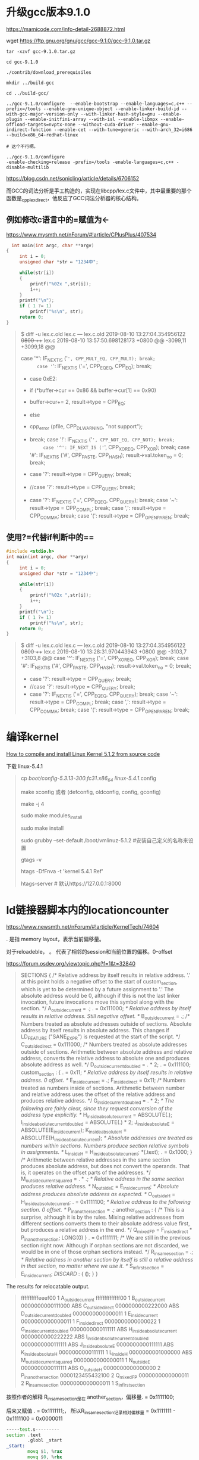 #+options: toc:1
#+begin_export md
---
layout: post
title: "gcc编译kernel-ld链接器脚本-安装Steam"
date: 2019-08-10
tags:
    - it
---
#+end_export
* 升级gcc版本9.1.0

[[https://mamicode.com/info-detail-2688872.html]]

wget [[https://ftp.gnu.org/gnu/gcc/gcc-9.1.0/gcc-9.1.0.tar.gz]]

#+begin_src shell
tar -xzvf gcc-9.1.0.tar.gz

cd gcc-9.1.0

./contrib/download_prerequisiles

mkdir ../build-gcc

cd ../build-gcc/

../gcc-9.1.0/configure  --enable-bootstrap --enable-languages=c,c++ --prefix=/tools --enable-gnu-unique-object --enable-linker-build-id --with-gcc-major-version-only --with-linker-hash-style=gnu --enable-plugin --enable-initfini-array --with-isl --enable-libmpx --enable-offload-targets=nvptx-none --without-cuda-driver --enable-gnu-indirect-function --enable-cet --with-tune=generic --with-arch_32=i686 --build=x86_64-redhat-linux

# 这个不行啊。

../gcc-9.1.0/configure
-enable-checking=release -prefix=/tools -enable-languages=c,c++ -disable-multilib
#+end_src

[[https://blog.csdn.net/sonicling/article/details/6706152]]

而GCC的词法分析是手工构造的，实现在libcpp/lex.c文件中，其中最重要的那个函数是_cpp_lex_direct，他反应了GCC词法分析器的核心结构。

** 例如修改c语言中的=赋值为←
https://www.mysmth.net/nForum/#!article/CPlusPlus/407534
#+begin_src c
  int main(int argc, char **argv)  
{  
     int i ← 0;
     unsigned char *str ← "1234中";
  
     while(str[i])
     {
         printf("%02x ",str[i]);
         i++;
     }
     printf("\n");
     if ( 1 ?= 1)
         printf("%s\n", str);
     return 0;  
} 
#+end_src

#+begin_quote
$ diff -u lex.c.old  lex.c
--- lex.c.old    2019-08-10 13:27:04.354956122 +0800
+++ lex.c    2019-08-10 13:57:50.698128173 +0800
@@ -3099,11 +3099,18 @@
  
      case '*': IF_NEXT_IS ('=', CPP_MULT_EQ, CPP_MULT); break;
      case '=': IF_NEXT_IS ('=', CPP_EQ_EQ, CPP_EQ); break;
+    case 0xE2:
+    if (*buffer->cur == 0x86 && buffer->cur[1] == 0x90)
+          buffer->cur+= 2, result->type = CPP_EQ;
+        else
+          cpp_error (pfile, CPP_DL_WARNING, "not support");      
+    break;
      case '!': IF_NEXT_IS ('=', CPP_NOT_EQ, CPP_NOT); break;
      case '^': IF_NEXT_IS ('=', CPP_XOR_EQ, CPP_XOR); break;
      case '#': IF_NEXT_IS ('#', CPP_PASTE, CPP_HASH); result->val.token_no = 0; break;
  
-    case '?': result->type = CPP_QUERY; break;
+    //case '?': result->type = CPP_QUERY; break;
+    case '?': IF_NEXT_IS ('=', CPP_EQ_EQ, CPP_QUERY); break;
      case '~': result->type = CPP_COMPL; break;
      case ',': result->type = CPP_COMMA; break;
      case '(': result->type = CPP_OPEN_PAREN; break;
  
#+end_quote

** 使用?=代替if判断中的==

#+begin_src c
#include <stdio.h>
int main(int argc, char **argv)  
{  
     int i = 0;
     unsigned char *str = "1234中";
  
     while(str[i])
     {
         printf("%02x ",str[i]);
         i++;
     }
     printf("\n");
     if ( 1 ?= 1)
         printf("%s\n", str);
     return 0;  
}   
#+end_src

#+begin_quote
$ diff -u lex.c.old lex.c
--- lex.c.old    2019-08-10 13:27:04.354956122 +0800
+++ lex.c    2019-08-10 13:28:31.970443943 +0800
@@ -3103,7 +3103,8 @@
      case '^': IF_NEXT_IS ('=', CPP_XOR_EQ, CPP_XOR); break;
      case '#': IF_NEXT_IS ('#', CPP_PASTE, CPP_HASH); result->val.token_no = 0; break;
  
-    case '?': result->type = CPP_QUERY; break;
+    //case '?': result->type = CPP_QUERY; break;
+    case '?': IF_NEXT_IS ('=', CPP_EQ_EQ, CPP_QUERY); break;
      case '~': result->type = CPP_COMPL; break;
      case ',': result->type = CPP_COMMA; break;
      case '(': result->type = CPP_OPEN_PAREN; break;
#+end_quote

* 编译kernel
[[https://www.cnblogs.com/qccz123456/p/11009502.html][How to compile and install Linux Kernel 5.1.2 from source code]]

下载 linux-5.4.1

#+begin_quote

cp /boot/config-5.3.13-300.fc31.x86_64 linux-5.4.1/.config

make xconfig  或者 (defconfig, oldconfig, config, gconfig)

make -j 4

sudo make modules_install

sudo make install

sudo grubby --set-default /boot/vmlinuz-5.1.2   #安装自己定义的名称来设置

# 生成tag

gtags -v

htags -DfFnva -t 'kernel 5.4.1 Ref'

htags-server   # 默认https://127.0.0.1:8000
#+end_quote

* ld链接器脚本内的locationcounter
https://www.newsmth.net/nForum/#!article/KernelTech/74604

. 是指 memory layout，表示当前偏移量。

对于reloadeble， 。 代表了相邻的session和当前位置的偏移。0-offset

https://forum.osdev.org/viewtopic.php?f=1&t=32840

#+begin_quote
SECTIONS
{
        /* Relative address by itself results in relative address.
           '.' at this point holds a negative offset to the start of custom_section,
           which is yet to be determined by a future assignment to '.'
           The absolute address would be 0, although if this is not the last
           linker invocation, future invocations move this symbol along with the section. */
        A_outside_current = .;
        . = 0x111000;
        /* Relative address by itself results in relative address. Still negative offset. */
        B_outside_current = .;
        /* Numbers treated as absolute addresses outside of sections.
           Absolute address by itself results in absolute address.
           This changes if LD_FEATURE ("SANE_EXPR") is requested at the start of the script. */
        C_outside_direct = 0x111000;
        /* Numbers treated as absolute addresses outside of sections.
           Arithmetic between absolute address and relative address, converts the
           relative address to absolute one and produces absolute address as well. */
        D_outside_current_doubled = . * 2;
        . = 0x111100;
        custom_section : {
                . = 0x11;
                /* Relative address by itself results in relative address. 0 offset. */
                E_inside_current = .;
                F_inside_direct = 0x11;
                /* Numbers treated as numbers inside of sections.
                   Arithmetic between number and relative address uses the offset of the
                   relative address and produces relative address. */
                G_inside_current_doubled = . * 2;
                /* The following are fairly clear, since they request conversion of the
                   address type explicitly. */
                H_inside_absolute_current = ABSOLUTE(.);
                I_inside_absolute_current_doubled = ABSOLUTE(.) * 2;
                J_inside_absolute_E = ABSOLUTE(E_inside_current);
                K_inside_absolute_H = ABSOLUTE(H_inside_absolute_current);
                /* Absolute addresses are treated as numbers within sections.
                   Numbers produce section relative symbols in assignments. */
                L_inside_H = H_inside_absolute_current;
                *(.text);
                . = 0x1000;
        }
        /* Arithmetic between relative addresses in the same section
           produces absolute address, but does not convert the operands.
           That is, it operates on the offset parts of the addresses. */
        M_outside_current_squared = . * .;
        /* Relative address in the same section produces relative address. */
        N_outside_E = E_inside_current;
        /* Absolute address produces absolute address as expected. */
        O_outside_H = H_inside_absolute_current;
        . = 0x1111100;
        /* Relative address to the following section. 0 offset. */
        P_in_another_section = .;
        another_section : {
                /* This is a surprise, although it is by the rules.
                   Mixing relative addresses from different sections converts them to their
                   absolute address value first, but produces a relative address in the end. */
                Q_mixed_F_P = F_inside_direct * P_in_another_section;
                LONG(0)
        }
        . = 0x1111111;
        /* We are still in the previous section right now.
           Although if orphan sections are not discarded,
           we would be in one of those orphan sections instead. */
        R_in_same_section = .;
        /* Relative address in another section by itself is still
           a relative address in that section, no matter where we use it. */
        S_in_first_section = E_inside_current;
        /DISCARD/ : { *(*); }
}
#+end_quote
The results for relocatable output.
#+begin_quote
ffffffffffeeef00        1       A_outside_current
ffffffffffffff00        1       B_outside_current
0000000000111000        ABS     C_outside_direct
0000000000222000        ABS     D_outside_current_doubled
0000000000000011        1       E_inside_current
0000000000000011        1       F_inside_direct
0000000000000022        1       G_inside_current_doubled
0000000000111111        ABS     H_inside_absolute_current
0000000000222222        ABS     I_inside_absolute_current_doubled
0000000000111111        ABS     J_inside_absolute_E
0000000000111111        ABS     K_inside_absolute_H
0000000000111111        1       L_inside_H
0000000001000000        ABS     M_outside_current_squared
0000000000000011        1       N_outside_E
0000000000111111        ABS     O_outside_H
0000000000000000        2       P_in_another_section
0000123455432100        2       Q_mixed_F_P
0000000000000011        2       R_in_same_section
0000000000000011        1       S_in_first_section
#+end_quote

按照作者的解释  R_in_same_section是在 another_section，偏移量. = 0x1111100;

后来又赋值  . = 0x1111111;， 所以R_in_same_section记录相对偏移量 = 0x1111111 - 0x1111100 = 0x0000011

#+begin_src asm
-----test.s---------
section .text
        .globl _start
_start:
        movq $1, %rax
        movq $0, %rbx
        int $0x80

------test.lds------
SECTIONS
{
        . = 0x10;
        label_1 = .;
        custom_section : {
                . = 0x20;
                label_2 = . ;
                label_3 = ABSOLUTE(.) ;
                *(.text) ;
        }
}	  
#+end_src

#+begin_quote
gcc -c test.s
ld test.o -T test.lds -o test
# readelf -s test 和 nm test 输出类似。

label_2 =0x30,  (0x20+0x10)
label_4=0x50,   (0x20*2 +0x10)
#+end_quote

可见ld之后test中 label_2, label_4从relative offset转变成了virtual address。

* linux安装Steam
[[https://negativo17.org/steam/]]

#+begin_quote
  dnf config-manager --add-repo=https://negativo17.org/repos/fedora-steam.repo
#+end_quote

To make "Big Picture" work in Fedora or CentOS/RHEL, enable this SELinux
boolean as root:

#+begin_quote
  setsebool -P allow_execheap 1
#+end_quote

steam有linux版的免费游戏暂时名单

#+begin_quote
Sunrider: First Arrival

Reversion - The Escape (1st Chapter)(有简体中文版） Floating Point

World of Guns: Gun Disassembly（枪支世界:枪械拆解）
Toribash Fistful of Frags（西部牛仔半条命2，必玩）
You Have to Win the Game The Plan Cannons Lasers Rockets 8BitMMO No More Room in Hell地狱已满（联机杀僵尸，必玩）
Champions of Regnum Star Conflict星际争端（俄国出太空机战游戏，要有一定配置才能玩）
Dwarfs - F2P
TF2（不解释，必玩）
Dota2（不解释,必玩）
Narcissu 1st & 2nd（水仙1\2,神作必玩）             
#+end_quote

* linux安装英雄无敌3

[[https://www.cnblogs.com/findumars/p/4733534.html][魔法门之英雄无敌3-死亡阴影英文版光盘 [[https://pan.baidu.com/share/link?uk=587557272&shareid=1666116402]]

Heroes of Might and Magic III-The Shad
[[https://pan.baidu.com/share/link?shareid=264692&uk=3390017774]]

[[https://www.cnblogs.com/CoderTian/p/6655568.html][英雄无敌3地图的中英文对照      ]]

[[https://www.cnblogs.com/findumars/p/4733534.html][ 英雄无敌3死亡阴影怎么知道地图对应的英文名称]]

[[https://www.cnblogs.com/findumars/p/6275440.html][英雄无敌3开源引擎vcmi的编译安装]]

** How to build VCMI (Linux)  [[https://wiki.vcmi.eu/How_to_build_VCMI_(Linux)]]

#+begin_src shell
  sudo yum install cmake gcc-c++ SDL2-devel SDL2_image-devel
  SDL2_ttf-devel SDL2_mixer-devel boost boost-devel boost-filesystem
  boost-system boost-thread boost-program-options boost-locale zlib-devel
  ffmpeg-devel ffmpeg-libs qt5-qtbase-devel

  mkdir build && cd build cmake ../vcmi

  cmake --build . -- -j2

  make install
  # 编译的库放在/usr/local/lib, 所以需要 加库路径：

  cat > /etc/ld.so.conf.d/vcmi-x86_64.conf <<EOF

    /usr/local/lib64/vcmi /usr/local/lib

    EOF

  ldconfig

  vcmiclient -v

  sudo ln -sf /mnt/lenovo/GAME/Heroes3/Data .

  sudo ln -sf /mnt/lenovo/GAME/Heroes3/Mp3 . sudo ln
  -sf /mnt/lenovo/GAME/Heroes3/Maps .
  #+end_src

** FFmpeg在Linux下编译

Fedora29 没有 ffmpeg-devel ffmpeg-libs， 用源码编译：

Get the packages  [[https://ffmpeg.org/download.html#get-sources]]

#+begin_quote
  git clone https://git.ffmpeg.org/ffmpeg.git ffmpeg

  ./configure
  --prefix=host --enable-shared --disable-static --disable-doc

  ./configure --enable-gpl --disable-optimizations --enable-shared --enable-static --enable-ffplay --disable-x86asm

  make

  make install
#+end_quote

            
